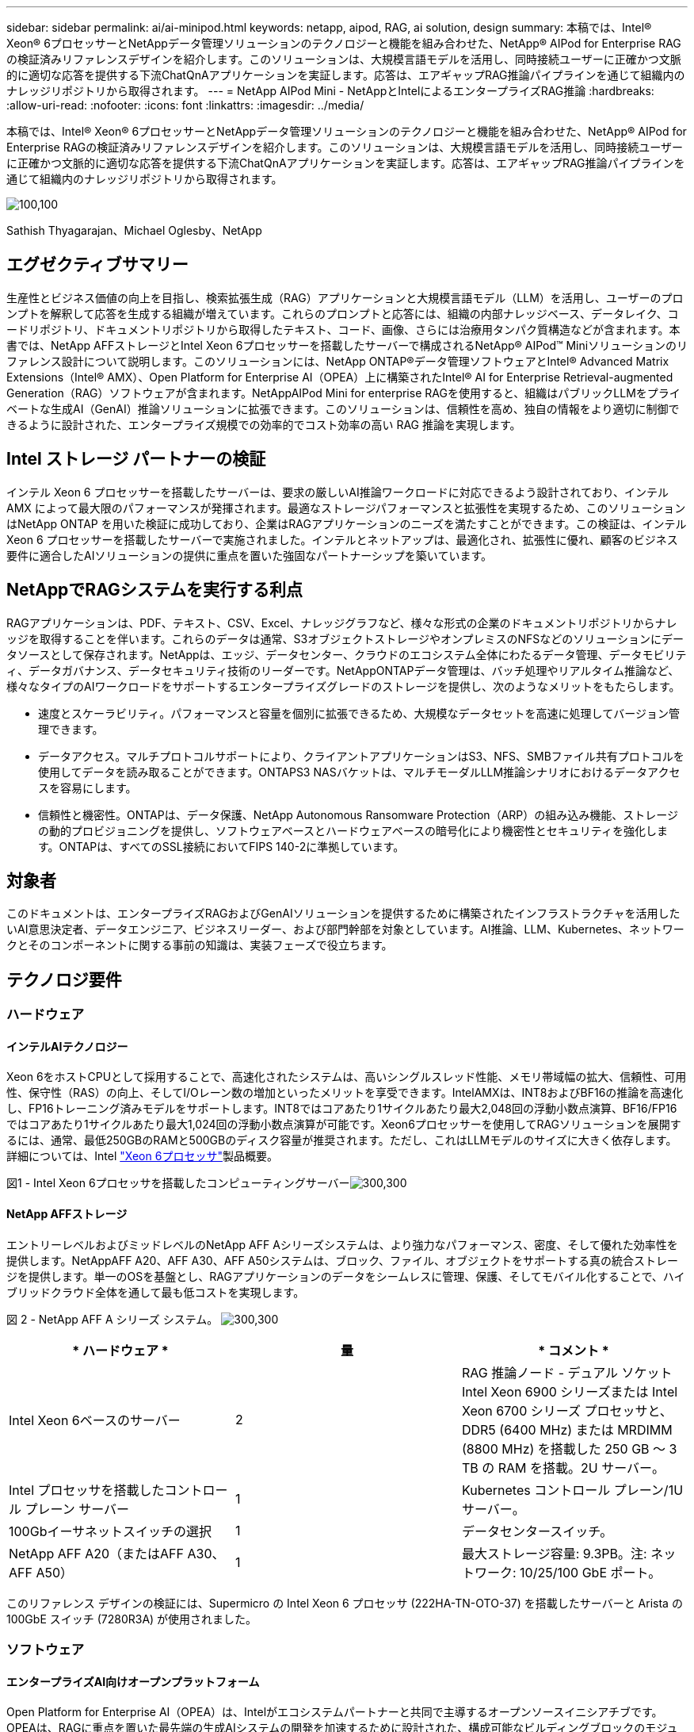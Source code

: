 ---
sidebar: sidebar 
permalink: ai/ai-minipod.html 
keywords: netapp, aipod, RAG, ai solution, design 
summary: 本稿では、Intel® Xeon® 6プロセッサーとNetAppデータ管理ソリューションのテクノロジーと機能を組み合わせた、NetApp® AIPod for Enterprise RAGの検証済みリファレンスデザインを紹介します。このソリューションは、大規模言語モデルを活用し、同時接続ユーザーに正確かつ文脈的に適切な応答を提供する下流ChatQnAアプリケーションを実証します。応答は、エアギャップRAG推論パイプラインを通じて組織内のナレッジリポジトリから取得されます。 
---
= NetApp AIPod Mini - NetAppとIntelによるエンタープライズRAG推論
:hardbreaks:
:allow-uri-read: 
:nofooter: 
:icons: font
:linkattrs: 
:imagesdir: ../media/


[role="lead"]
本稿では、Intel® Xeon® 6プロセッサーとNetAppデータ管理ソリューションのテクノロジーと機能を組み合わせた、NetApp® AIPod for Enterprise RAGの検証済みリファレンスデザインを紹介します。このソリューションは、大規模言語モデルを活用し、同時接続ユーザーに正確かつ文脈的に適切な応答を提供する下流ChatQnAアプリケーションを実証します。応答は、エアギャップRAG推論パイプラインを通じて組織内のナレッジリポジトリから取得されます。

image:aipod-mini-image01.png["100,100"]

Sathish Thyagarajan、Michael Oglesby、NetApp



== エグゼクティブサマリー

生産性とビジネス価値の向上を目指し、検索拡張生成（RAG）アプリケーションと大規模言語モデル（LLM）を活用し、ユーザーのプロンプトを解釈して応答を生成する組織が増えています。これらのプロンプトと応答には、組織の内部ナレッジベース、データレイク、コードリポジトリ、ドキュメントリポジトリから取得したテキスト、コード、画像、さらには治療用タンパク質構造などが含まれます。本書では、NetApp AFFストレージとIntel Xeon 6プロセッサーを搭載したサーバーで構成されるNetApp® AIPod™ Miniソリューションのリファレンス設計について説明します。このソリューションには、NetApp ONTAP®データ管理ソフトウェアとIntel® Advanced Matrix Extensions（Intel® AMX）、Open Platform for Enterprise AI（OPEA）上に構築されたIntel® AI for Enterprise Retrieval-augmented Generation（RAG）ソフトウェアが含まれます。NetAppAIPod Mini for enterprise RAGを使用すると、組織はパブリックLLMをプライベートな生成AI（GenAI）推論ソリューションに拡張できます。このソリューションは、信頼性を高め、独自の情報をより適切に制御できるように設計された、エンタープライズ規模での効率的でコスト効率の高い RAG 推論を実現します。



== Intel ストレージ パートナーの検証

インテル Xeon 6 プロセッサーを搭載したサーバーは、要求の厳しいAI推論ワークロードに対応できるよう設計されており、インテル AMX によって最大限のパフォーマンスが発揮されます。最適なストレージパフォーマンスと拡張性を実現するため、このソリューションはNetApp ONTAP を用いた検証に成功しており、企業はRAGアプリケーションのニーズを満たすことができます。この検証は、インテル Xeon 6 プロセッサーを搭載したサーバーで実施されました。インテルとネットアップは、最適化され、拡張性に優れ、顧客のビジネス要件に適合したAIソリューションの提供に重点を置いた強固なパートナーシップを築いています。



== NetAppでRAGシステムを実行する利点

RAGアプリケーションは、PDF、テキスト、CSV、Excel、ナレッジグラフなど、様々な形式の企業のドキュメントリポジトリからナレッジを取得することを伴います。これらのデータは通常、S3オブジェクトストレージやオンプレミスのNFSなどのソリューションにデータソースとして保存されます。NetAppは、エッジ、データセンター、クラウドのエコシステム全体にわたるデータ管理、データモビリティ、データガバナンス、データセキュリティ技術のリーダーです。NetAppONTAPデータ管理は、バッチ処理やリアルタイム推論など、様々なタイプのAIワークロードをサポートするエンタープライズグレードのストレージを提供し、次のようなメリットをもたらします。

* 速度とスケーラビリティ。パフォーマンスと容量を個別に拡張できるため、大規模なデータセットを高速に処理してバージョン管理できます。
* データアクセス。マルチプロトコルサポートにより、クライアントアプリケーションはS3、NFS、SMBファイル共有プロトコルを使用してデータを読み取ることができます。ONTAPS3 NASバケットは、マルチモーダルLLM推論シナリオにおけるデータアクセスを容易にします。
* 信頼性と機密性。ONTAPは、データ保護、NetApp Autonomous Ransomware Protection（ARP）の組み込み機能、ストレージの動的プロビジョニングを提供し、ソフトウェアベースとハードウェアベースの暗号化により機密性とセキュリティを強化します。ONTAPは、すべてのSSL接続においてFIPS 140-2に準拠しています。




== 対象者

このドキュメントは、エンタープライズRAGおよびGenAIソリューションを提供するために構築されたインフラストラクチャを活用したいAI意思決定者、データエンジニア、ビジネスリーダー、および部門幹部を対象としています。AI推論、LLM、Kubernetes、ネットワークとそのコンポーネントに関する事前の知識は、実装フェーズで役立ちます。



== テクノロジ要件



=== ハードウェア



==== インテルAIテクノロジー

Xeon 6をホストCPUとして採用することで、高速化されたシステムは、高いシングルスレッド性能、メモリ帯域幅の拡大、信頼性、可用性、保守性（RAS）の向上、そしてI/Oレーン数の増加といったメリットを享受できます。IntelAMXは、INT8およびBF16の推論を高速化し、FP16トレーニング済みモデルをサポートします。INT8ではコアあたり1サイクルあたり最大2,048回の浮動小数点演算、BF16/FP16ではコアあたり1サイクルあたり最大1,024回の浮動小数点演算が可能です。Xeon6プロセッサーを使用してRAGソリューションを展開するには、通常、最低250GBのRAMと500GBのディスク容量が推奨されます。ただし、これはLLMモデルのサイズに大きく依存します。詳細については、Intel  https://www.intel.com/content/dam/www/central-libraries/us/en/documents/2024-05/intel-xeon-6-product-brief.pdf["Xeon 6プロセッサ"^]製品概要。

図1 - Intel Xeon 6プロセッサを搭載したコンピューティングサーバーimage:aipod-mini-image02.png["300,300"]



==== NetApp AFFストレージ

エントリーレベルおよびミッドレベルのNetApp AFF Aシリーズシステムは、より強力なパフォーマンス、密度、そして優れた効率性を提供します。NetAppAFF A20、AFF A30、AFF A50システムは、ブロック、ファイル、オブジェクトをサポートする真の統合ストレージを提供します。単一のOSを基盤とし、RAGアプリケーションのデータをシームレスに管理、保護、そしてモバイル化することで、ハイブリッドクラウド全体を通して最も低コストを実現します。

図 2 - NetApp AFF A シリーズ システム。 image:aipod-mini-image03.png["300,300"]

|===
| * ハードウェア * | *量* | * コメント * 


| Intel Xeon 6ベースのサーバー | 2 | RAG 推論ノード - デュアル ソケット Intel Xeon 6900 シリーズまたは Intel Xeon 6700 シリーズ プロセッサと、DDR5 (6400 MHz) または MRDIMM (8800 MHz) を搭載した 250 GB ～ 3 TB の RAM を搭載。2U サーバー。 


| Intel プロセッサを搭載したコントロール プレーン サーバー | 1 | Kubernetes コントロール プレーン/1U サーバー。 


| 100Gbイーサネットスイッチの選択 | 1 | データセンタースイッチ。 


| NetApp AFF A20（またはAFF A30、AFF A50） | 1 | 最大ストレージ容量: 9.3PB。注: ネットワーク: 10/25/100 GbE ポート。 
|===
このリファレンス デザインの検証には、Supermicro の Intel Xeon 6 プロセッサ (222HA-TN-OTO-37) を搭載したサーバーと Arista の 100GbE スイッチ (7280R3A) が使用されました。



=== ソフトウェア



==== エンタープライズAI向けオープンプラットフォーム

Open Platform for Enterprise AI（OPEA）は、Intelがエコシステムパートナーと共同で主導するオープンソースイニシアチブです。OPEAは、RAGに重点を置いた最先端の生成AIシステムの開発を加速するために設計された、構成可能なビルディングブロックのモジュール式プラットフォームを提供します。OPEAには、LLM、データストア、プロンプトエンジン、RAGアーキテクチャブループリント、そしてパフォーマンス、機能、信頼性、エンタープライズ対応性に基づいて生成AIシステムを評価する4段階の評価手法を備えた包括的なフレームワークが含まれています。

OPEA は、主に次の 2 つの主要コンポーネントで構成されています。

* GenAIComps: マイクロサービスコンポーネントで構成されたサービスベースのツールキット
* GenAIExamples: ChatQnAのような、実用的なユースケースを示すすぐに導入できるソリューション


詳細については、  https://opea-project.github.io/latest/index.html["OPEAプロジェクトドキュメント"^]



==== OPEA を搭載した Intel AI for Enterprise 推論

Intel AI for Enterprise RAGのOPEAは、エンタープライズデータから実用的なインサイトへの変換を簡素化します。IntelXeonプロセッサーを搭載し、業界パートナーのコンポーネントを統合することで、エンタープライズソリューションの導入を効率化します。実績のあるオーケストレーションフレームワークとシームレスに連携し、エンタープライズに必要な柔軟性と選択肢を提供します。

OPEAを基盤とするIntel AI for Enterprise RAGは、スケーラビリティ、セキュリティ、ユーザーエクスペリエンスを向上させる重要な機能によって、この基盤を拡張します。これらの機能には、最新のサービスベース・アーキテクチャーとのシームレスな統合を実現するサービスメッシュ機能、パイプラインの信頼性を検証するための本番環境対応検証、ワークフローの管理と監視を容易にするRAG as a Service向けの機能豊富なUIが含まれます。さらに、Intelとパートナーのサポートにより、幅広いソリューション・エコシステムへのアクセスが提供され、UIとアプリケーションを備えた統合されたアイデンティティーおよびアクセス管理（IAM）と組み合わせることで、安全でコンプライアンスに準拠した運用が可能になります。プログラム可能なガードレールにより、パイプラインの動作をきめ細かく制御し、セキュリティとコンプライアンスの設定をカスタマイズできます。



==== NetApp ONTAP

NetApp ONTAPは、NetAppの重要なデータストレージソリューションを支える基盤テクノロジーです。ONTAP、サイバー攻撃に対する自動ランサムウェア保護、組み込みのデータ転送機能、ストレージ効率化機能など、様々なデータ管理およびデータ保護機能が搭載されています。これらのメリットは、オンプレミスからハイブリッドマルチクラウドまで、NAS、SAN、オブジェクト、LLM導入のためのソフトウェア定義ストレージに至るまで、幅広いアーキテクチャに適用されます。ONTAPクラスタ内のONTAP S3オブジェクトストレージサーバを使用してRAGアプリケーションを導入することで、承認されたユーザーとクライアントアプリケーションを通じて提供されるONTAPのストレージ効率とセキュリティを活用できます。詳細については、を参照してください。 https://docs.netapp.com/us-en/ontap/s3-config/index.html["ONTAP S3設定の詳細"^]



==== NetApp Trident

NetApp Trident™ソフトウェアは、Red Hat OpenShiftを含むコンテナおよびKubernetesディストリビューション向けのオープンソースでフルサポートのストレージオーケストレーターです。Tridentは、NetApp ONTAPを含むNetAppストレージポートフォリオ全体で動作し、NFSおよびiSCSI接続もサポートしています。詳細については、を参照してください。 https://github.com/NetApp/trident["Git 上の NetApp Trident"^]

|===
| *ソフトウェア* | * バージョン * | * コメント * 


| エンタープライズ RAG 向けインテル AI の OPEA | 1.1.2 | OPEAマイクロサービスに基づくエンタープライズRAGプラットフォーム 


| コンテナ ストレージ インターフェース (CSI ドライバー) | NetApp トライデント 25.02 | 動的プロビジョニング、NetApp Snapshot™ コピー、ボリュームを有効にします。 


| Ubuntu | 22.04.5 | 2ノードクラスタ上のOS 


| コンテナオーケストレーション | Kubernetes 1.31.4 | RAGフレームワークを実行する環境 


| ONTAP | ONTAP 9.16.1P4 | AFF A20上のストレージOS。VscanとARPを搭載。 
|===


== 解決策 の導入



=== ソフトウェアスタック

このソリューションは、Intel Xeonベースのアプリケーションノードで構成されるKubernetesクラスター上にデプロイされます。Kubernetesコントロールプレーンの基本的な高可用性を実現するには、少なくとも3つのノードが必要です。このソリューションは、以下のクラスターレイアウトを使用して検証されました。

表3 - Kubernetesクラスタのレイアウト

|===
| ノード | ロール | 数量 


| Intel Xeon 6プロセッサと1TB RAMを搭載したサーバー | アプリノード、コントロールプレーンノード | 2 


| 汎用サーバー | コントロールプレーンノード | 1 
|===
次の図は、ソリューションの「ソフトウェア スタック ビュー」を示しています。 image:aipod-mini-image04.png["600,600"]



=== 導入手順



==== ONTAPストレージアプライアンスを導入する

NetApp ONTAP ストレージ アプライアンスを導入およびプロビジョニングします。詳細については、を参照して https://docs.netapp.com/us-en/ontap-systems-family/["ONTAPハードウェアシステムのドキュメント"^] ください。



==== NFSおよびS3アクセス用にONTAP SVMを構成する

Kubernetes ノードからアクセス可能なネットワーク上で、NFS および S3 アクセス用の ONTAP ストレージ仮想マシン (SVM) を構成します。

ONTAP System Managerを使用してSVMを作成するには、「ストレージ」>「ストレージVM」に移動し、「+追加」ボタンをクリックします。SVMのS3アクセスを有効にする際は、システム生成証明書ではなく、外部CA（証明機関）署名証明書を使用するオプションを選択してください。自己署名証明書または公的に信頼されたCAによって署名された証明書のいずれかを使用できます。詳細については、  https://docs.netapp.com/us-en/ontap/index.html["ONTAPのドキュメント"^]

次のスクリーンショットは、ONTAP System Manager を使用して SVM を作成する様子を示しています。環境に応じて必要に応じて詳細を変更してください。

図 4 - ONTAP System Manager を使用した SVM の作成。 image:aipod-mini-image05.png["600,600"]image:aipod-mini-image06.png["600,600"]



==== S3の権限を設定する

前の手順で作成したSVMのS3ユーザー/グループ設定を構成します。そのSVMのすべてのS3 API操作へのフルアクセス権を持つユーザーがいることを確認してください。詳細については、ONTAP S3のドキュメントを参照してください。

注：このユーザーは、Intel AI for Enterprise RAGアプリケーションのデータ取り込みサービスに必要になります。ONTAPSystem Managerを使用してSVMを作成した場合、System Managerによって自動的に次のユーザーが作成されます。  `sm_s3_user`そして、  `FullAccess` SVMを作成したときに権限が割り当てられていないため、  `sm_s3_user` 。

このユーザーの権限を編集するには、「ストレージ」>「ストレージVM」に移動し、前の手順で作成したSVMの名前をクリックして「設定」をクリックし、「S3」の横にある鉛筆アイコンをクリックします。  `sm_s3_user`すべてのS3 API操作へのフルアクセスを付与するには、関連付ける新しいグループを作成します。  `sm_s3_user`と `FullAccess`次のスクリーンショットに示すようなポリシーです。

図 5 - S3 のアクセス許可。

image:aipod-mini-image07.png["600,600"]



==== S3 バケットを作成します。

先ほど作成したSVM内にS3バケットを作成します。ONTAPSystem Managerを使用してSVMを作成するには、「ストレージ」>「バケット」に移動し、「+追加」ボタンをクリックします。詳細については、ONTAP S3のドキュメントをご覧ください。

次のスクリーンショットは、ONTAP System Manager を使用して S3 バケットを作成する様子を示しています。

図 6 - S3 バケットを作成する。 image:aipod-mini-image08.png["600,600"]



==== S3バケットの権限を設定する

前の手順で作成したS3バケットの権限を設定します。前の手順で設定したユーザーに以下の権限があることを確認してください。  `GetObject, PutObject, DeleteObject, ListBucket, GetBucketAcl, GetObjectAcl, ListBucketMultipartUploads, ListMultipartUploadParts, GetObjectTagging, PutObjectTagging, DeleteObjectTagging, GetBucketLocation, GetBucketVersioning, PutBucketVersioning, ListBucketVersions, GetBucketPolicy, PutBucketPolicy, DeleteBucketPolicy, PutLifecycleConfiguration, GetLifecycleConfiguration, GetBucketCORS, PutBucketCORS.`

ONTAP System Managerを使用してS3バケットの権限を編集するには、「ストレージ」>「バケット」に移動し、バケット名をクリックして「権限」をクリックし、「編集」をクリックします。  https://docs.netapp.com/us-en/ontap/object-storage-management/index.html["ONTAP S3のドキュメント"^]詳細については、こちらをご覧ください。

次のスクリーンショットは、ONTAP System Manager で必要なバケット権限を示しています。

図 7 - S3 バケットのアクセス許可。 image:aipod-mini-image09.png["600,600"]



==== バケットのクロスオリジンリソース共有ルールを作成する

ONTAP CLI を使用して、前の手順で作成したバケットのバケット クロスオリジン リソース共有 (CORS) ルールを作成します。

[source, cli]
----
ontap::> bucket cors-rule create -vserver erag -bucket erag-data -allowed-origins *erag.com -allowed-methods GET,HEAD,PUT,DELETE,POST -allowed-headers *
----
このルールにより、OPEA for Intel AI for Enterprise RAG Web アプリケーションは、Web ブラウザー内からバケットと対話できるようになります。



==== サーバーの展開

サーバーを展開し、各サーバーにUbuntu 22.04 LTSをインストールします。Ubuntuのインストール後、各サーバーにNFSユーティリティをインストールします。NFSユーティリティをインストールするには、以下のコマンドを実行します。

[source, cli]
----
 apt-get update && apt-get install nfs-common
----


==== Kubernetesをインストールする

Kubespray を使用してサーバーに Kubernetes をインストールします。詳細については、を参照して https://kubespray.io/["Kubespray ドキュメント"^] ください。



==== Trident CSIドライバをインストールする

Kubernetes クラスターに NetApp Trident CSI ドライバーをインストールします。詳細については、を参照して https://docs.netapp.com/us-en/trident/trident-get-started/kubernetes-deploy.html["Trident インストール ドキュメント"^] ください。



==== Tridentバックエンドを作成する

先ほど作成したSVM用のTridentバックエンドを作成します。バックエンドを作成する際は、  `ontap-nas`ドライバ。詳細については、を参照して https://docs.netapp.com/us-en/trident/trident-use/ontap-nas.html["Trident バックエンドドキュメント"^] ください。



==== ストレージクラスを作成する。

前の手順で作成したTridentバックエンドに対応するKubernetesストレージクラスを作成します。詳細については、Tridentストレージクラスのドキュメントを参照してください。



==== エンタープライズ RAG 向けインテル AI の OPEA

Intel AI for Enterprise RAG用のOPEAをインストールします。 https://github.com/opea-project/Enterprise-RAG/blob/release-1.2.0/deployment/README.md["エンタープライズ向けインテル AI RAG 展開"^]詳細については、ドキュメントをご覧ください。このホワイトペーパーの後半で説明する必要な構成ファイルの変更に注意してください。IntelAI for Enterprise RAGアプリケーションをONTAPストレージシステムで正しく動作させるには、インストールプレイブックを実行する前にこれらの変更を行う必要があります。



=== ONTAP S3の使用を有効にする

Intel AI for Enterprise RAG 用の OPEA をインストールするときは、メイン構成ファイルを編集して、ONTAP S3 をソース データ リポジトリとして使用できるようにします。

ONTAP S3の使用を有効にするには、  `edp`セクション。

注: デフォルトでは、Intel AI for Enterprise RAGアプリケーションはSVM内の既存のすべてのバケットからデータを取り込みます。SVMに複数のバケットがある場合は、  `bucketNameRegexFilter`特定のバケットからのみデータが取り込まれるようにフィールドを設定します。

[source, cli]
----
edp:
  enabled: true
  namespace: edp
  dpGuard:
    enabled: false
  storageType: s3compatible
  s3compatible:
    region: "us-east-1"
    accessKeyId: "<your_access_key>"
    secretAccessKey: "<your_secret_key>"
    internalUrl: "https://<your_ONTAP_S3_interface>"
    externalUrl: "https://<your_ONTAP_S3_interface>"
    bucketNameRegexFilter: ".*"
----


=== スケジュールされた同期設定を構成する

OPEA for Intel AI for Enterprise RAGアプリケーションをインストールするときは、  `scheduledSync`アプリケーションが S3 バケットから新しいファイルや更新されたファイルを自動的に取り込むようになります。

いつ `scheduledSync`有効にすると、アプリケーションはソースS3バケットに新規ファイルまたは更新されたファイルがあるかどうかを自動的に確認します。この同期プロセスで見つかった新規ファイルまたは更新されたファイルは自動的に取り込まれ、RAGナレッジベースに追加されます。アプリケーションは、事前に設定された時間間隔に基づいてソースバケットをチェックします。デフォルトの時間間隔は60秒で、アプリケーションは60秒ごとに変更をチェックします。この間隔は、特定のニーズに合わせて変更できます。

有効にするには `scheduledSync`同期間隔を設定するには、次の値を設定します。  `deployment/components/edp/values.yaml:`

[source, cli]
----
celery:
  config:
    scheduledSync:
      enabled: true
      syncPeriodSeconds: "60"
----


=== ボリュームアクセスモードを変更する

で `deployment/components/gmc/microservices-connector/helm/values.yaml` 、各巻ごとに `pvc`リストを変更する `accessMode`に `ReadWriteMany` 。

[source, cli]
----
pvc:
  modelLlm:
    name: model-volume-llm
    accessMode: ReadWriteMany
    storage: 100Gi
  modelEmbedding:
    name: model-volume-embedding
    accessMode: ReadWriteMany
    storage: 20Gi
  modelReranker:
    name: model-volume-reranker
    accessMode: ReadWriteMany
    storage: 10Gi
  vectorStore:
    name: vector-store-data
    accessMode: ReadWriteMany
    storage: 20Gi
----


=== （オプション）SSL証明書の検証を無効にする

SVM の S3 アクセスを有効にする際に自己署名証明書を使用した場合は、SSL 証明書の検証を無効にする必要があります。公的に信頼された CA によって署名された証明書を使用した場合は、この手順をスキップできます。

SSL証明書の検証を無効にするには、次の値を設定します。  `deployment/components/edp/values.yaml:`

[source, cli]
----
edpExternalUrl: "https://s3.erag.com"
edpExternalSecure: "true"
edpExternalCertVerify: "false"
edpInternalUrl: "edp-minio:9000"
edpInternalSecure: "true"
edpInternalCertVerify: "false"
----


==== Enterprise RAG UI 向けインテル AI の OPEA にアクセスする

Intel AI for Enterprise RAG UI の OPEA にアクセスします。詳細については、を参照して https://github.com/opea-project/Enterprise-RAG/blob/release-1.1.2/deployment/README.md#interact-with-chatqna["Intel AI for Enterprise RAG 導入ドキュメント"^] ください。

図 8 - Enterprise RAG UI 用インテル AI の OPEA。 image:aipod-mini-image10.png["600,600"]



==== RAGのデータを取り込む

RAGベースのクエリ拡張に含めるファイルを取り込むことができるようになりました。ファイルの取り込みには複数のオプションがあります。ニーズに合わせて適切なオプションを選択してください。

注: ファイルが取り込まれた後、OPEA for Intel AI for Enterprise RAG アプリケーションはファイルの更新を自動的にチェックし、それに応じて更新を取り込みます。

*オプション 1: S3 バケットに直接アップロードする 一度に多数のファイルを取り込むには、お好みの S3 クライアントを使用して、S3 バケット（事前に作成したバケット）にファイルをアップロードすることをお勧めします。一般的な S3 クライアントには、AWS CLI、Amazon SDK for Python (Boto3)、s3cmd、S3 Browser、Cyberduck、Commander One などがあります。ファイルがサポートされているタイプであれば、S3 バケットにアップロードしたファイルは、OPEA for Intel AI for Enterprise RAG アプリケーションによって自動的に取り込まれます。

注: この文書の執筆時点では、PDF、HTML、TXT、DOC、DOCX、PPT、PPTX、MD、XML、JSON、JSONL、YAML、XLS、XLSX、CSV、TIFF、JPG、JPEG、PNG、SVG のファイル タイプがサポートされています。

Intel AI for Enterprise の OPEA RAG UI を使用して、ファイルが正しく取り込まれたことを確認できます。詳細については、Intel AI for Enterprise RAG UI のドキュメントをご覧ください。アプリケーションが多数のファイルを取り込むには、時間がかかる場合がありますのでご注意ください

*オプション2：UIを使用してアップロードする 少数のファイルのみを取り込む場合は、OPEA for Intel AI for Enterprise RAG UIを使用して取り込むことができます。詳細については、Intel AI for Enterprise RAG UIのドキュメントをご覧ください。

図 9 - データ取り込み UI。 image:aipod-mini-image11.png["600,600"]



==== チャットクエリを実行する

付属のチャットUIを使用して、OPEA for Intel AI for Enterprise RAGアプリケーションと「チャット」できるようになりました。クエリに応答する際、アプリケーションは取り込んだファイルを使用してRAGを実行します。つまり、アプリケーションは取り込んだファイル内の関連情報を自動的に検索し、クエリに応答する際にその情報を組み込みます。



== サイジングガイダンス

検証の一環として、Intelと連携してパフォーマンステストを実施しました。このテストの結果、以下の表に示すサイジングガイドラインが得られました。

|===
| 特徴づけ | 値 | コメント 


| モデルサイズ | 200億のパラメータ | ラマ-8B、ラマ-13B、ミストラル7B、クウェン14B、ディープシーク・ディスティル8B 


| 入力サイズ | 約2,000トークン | 約4ページ 


| 出力サイズ | 約2,000トークン | 約4ページ 


| 同時ユーザー数 | 32 | 「同時ユーザー」とは、同時にクエリを送信しているプロンプト要求を指します。 
|===
_注：上記のサイジングガイダンスは、96コアのIntel Xeon 6プロセッサーを使用したパフォーマンス検証およびテスト結果に基づいています。同様のI/Oトークンとモデルサイズ要件を持つお客様には、96コアまたは128コアのXeon 6プロセッサーを搭載したサーバーのご利用をお勧めします。_



== まとめ

エンタープライズRAGシステムとLLMは、連携して機能するテクノロジーであり、組織が正確でコンテキストに応じたレスポンスを提供できるようにします。これらのレスポンスには、膨大なプライベートデータと社内データに基づく情報検索が含まれます。RAG、API、ベクター埋め込み、高性能ストレージシステムを使用して、企業データを含むドキュメントリポジトリをクエリすることで、データはより高速かつ安全に処理されます。NetAppAIPod Miniは、NetAppのインテリジェントなデータインフラストラクチャと、ONTAPデータ管理機能、Intel Xeon 6プロセッサー、Intel AI for Enterprise RAG、そしてOPEAソフトウェアスタックを組み合わせることで、高性能なRAGアプリケーションの導入を支援し、組織をAI主導の道へと導きます。



== 確認応答

このドキュメントは、NetAppソリューションエンジニアリングチームのメンバーであるSathish ThyagarajanとMichael Ogelsbyによって作成されました。著者は、このソリューションの検証中に継続的なサポートと協力をいただいたIntelのエンタープライズAI製品チーム（Ajay Mungara、Mikolaj Zyczynski、Igor Konopko、Ramakrishna Karamsetty、Michal Prostko、Shreejan Mistry、Ned Fiori）と、NetAppの他のチームメンバー（Lawrence Bunka、Bobby Oommen、Jeff Liborio）にも感謝の意を表します。



== 部品表

以下は、このソリューションの機能検証に使用したBOMであり、参考としてご利用いただけます。以下の構成に適合する任意のサーバーまたはネットワークコンポーネント（または、100GbE帯域幅が望ましい既存のネットワーク）を使用できます。

アプリサーバーの場合:

|===
| *部品番号* | *製品説明* | *量* 


| 222HA-TN-OTO-37 | ハイパースーパーサーバー SYS-222HA-TN /2U | 2 


| P4X-GNR6972P-SRPL2-UCC | インテル Xeon 6972P 2P 128C 2G 504M 500W SGX512 | 2 


| RAM | MEM-DR564MC-ER64(x16)64GB DDR5-6400 2RX4 (16Gb) ECC RDIMM | 32 


|  | HDS-M2N4-960G0-E1-TXD-NON-080(x2) SSD M.2 NVMe PCIe4 960GB 1DWPD TLC D、80mm | 2 


|  | WS-1K63A-1R(x2)1U 692W/1600W冗長シングル出力電源。発熱量2361 BTU/時、最高温度59℃（約） | 4 
|===
制御サーバーの場合:

|===


| *部品番号* | *製品説明* | *量* 


| 511R-M-OTO-17 | 1U X13SCH-SYS、CSE-813MF2TS-R0RCNBP、PWS-602A-1Rまで最適化 | 1 


| P4X-GNR6972P-SRPL2-UCC | P4D-G7400-SRL66(x1) ADL ペンティアム G7400 | 1 


| RAM | MEM-DR516MB-EU48(x2)16GB DDR5-4800 1Rx8 (16Gb) ECC UDIMM | 1 


|  | HDS-M2N4-960G0-E1-TXD-NON-080(x2) SSD M.2 NVMe PCIe4 960GB 1DWPD TLC D、80mm | 2 
|===
ネットワーク スイッチの場合:

|===


| *部品番号* | *製品説明* | *量* 


| DCS-7280CR3A | アリスタ 7280R3A 28x100 GbE | 1 
|===
NetApp AFF ストレージ:

|===


| *部品番号* | *製品説明* | *量* 


| AFF-A20A-100-C | AFF A20 HAシステム、-C | 1 


| X800-42U-R6-C | ジャンパーカード、インキャブ、C13-C14、-C | 2 


| X97602A-C | 電源、1600W、チタン、-C | 2 


| X66211B-2-NC | ケーブル、100GbE、QSFP28-QSFP28、Cu、2m、-C | 4 


| X66240A-05-NC | ケーブル、25GbE、SFP28-SFP28、Cu、0.5m、-C | 2 


| X5532A-NC | レール、4ポスト、薄型、Rnd/Sq-Hole、Sm、Adj、24-32、-C | 1 


| X4024A-2-AC | ドライブ パック 2X1.92TB、NVMe4、SED、-C | 6 


| X60130A-C | IOモジュール、2PT、100GbE、-C | 2 


| X60132A-C | IOモジュール、4PT、10/25GbE、-C | 2 


| SW-ONTAPB-FLASH-A20-C | SW、ONTAP ベース パッケージ、TB 単位、フラッシュ、A20、-C | 23 
|===


== 詳細情報の入手方法

このドキュメントに記載されている情報の詳細については、以下のドキュメントや Web サイトを参照してください。

https://www.netapp.com/support-and-training/documentation/ONTAP%20S3%20configuration%20workflow/["ネットアップの製品マニュアル"^]

link:https://github.com/opea-project/Enterprise-RAG/tree/main["OPEA プロジェクト"]

https://github.com/opea-project/Enterprise-RAG/tree/main/deployment/playbooks["OPEA エンタープライズ RAG 導入プレイブック"^]
